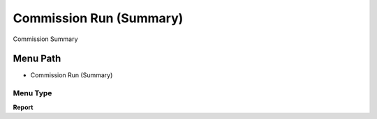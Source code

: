 
.. _functional-guide/menu/menu-commission-run-summary:

========================
Commission Run (Summary)
========================

Commission Summary

Menu Path
=========


* Commission Run (Summary)

Menu Type
---------
\ **Report**\ 

